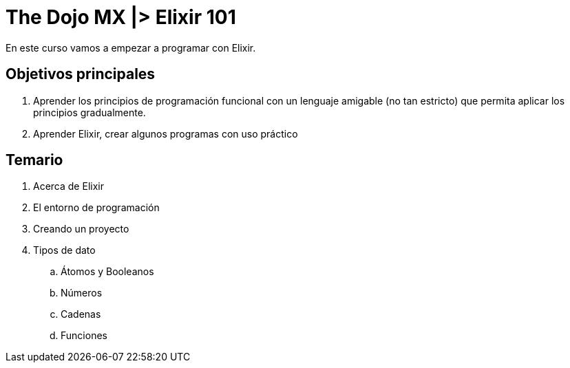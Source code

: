 = The Dojo MX |> Elixir 101

En este curso vamos a empezar a programar con Elixir.

== Objetivos principales

. Aprender los principios de programación funcional con un lenguaje amigable (no tan estricto) que permita aplicar los principios gradualmente.
. Aprender Elixir, crear algunos programas con uso práctico


== Temario

. Acerca de Elixir
. El entorno de programación
. Creando un proyecto
. Tipos de dato
.. Átomos y Booleanos
.. Números
.. Cadenas
.. Funciones
